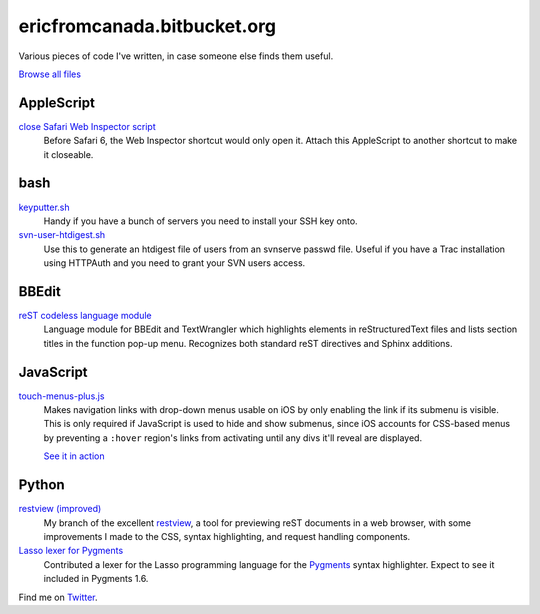.. title:: Eric's bits of code

==============================
 ericfromcanada.bitbucket.org
==============================

Various pieces of code I've written, in case someone else finds them useful.

`Browse all files <https://bitbucket.org/EricFromCanada/ericfromcanada.bitbucket.org/src/>`_

AppleScript
-----------

`close Safari Web Inspector script <https://bitbucket.org/EricFromCanada/ericfromcanada.bitbucket.org/raw/default/applescript/close%20Safari%20Web%20Inspector.applescript>`_
  Before Safari 6, the Web Inspector shortcut would only open it. Attach 
  this AppleScript to another shortcut to make it closeable.
  
bash
----

`keyputter.sh <https://bitbucket.org/EricFromCanada/ericfromcanada.bitbucket.org/raw/default/bash/keyputter.sh>`_
  Handy if you have a bunch of servers you need to install your SSH key onto.

`svn-user-htdigest.sh <https://bitbucket.org/EricFromCanada/ericfromcanada.bitbucket.org/raw/default/bash/svn-user-htdigest.sh>`_
  Use this to generate an htdigest file of users from an svnserve passwd file.
  Useful if you have a Trac installation using HTTPAuth and you need to grant
  your SVN users access.
  
BBEdit
------

`reST codeless language module <https://bitbucket.org/EricFromCanada/ericfromcanada.bitbucket.org/raw/default/bbedit/reStructuredText.plist>`_
  Language module for BBEdit and TextWrangler which highlights elements 
  in reStructuredText files and lists section titles in the function pop-up
  menu. Recognizes both standard reST directives and Sphinx additions.

JavaScript
----------
  
`touch-menus-plus.js <https://bitbucket.org/EricFromCanada/ericfromcanada.bitbucket.org/raw/default/javascript/touch-menus-plus.js>`_
  Makes navigation links with drop-down menus usable on iOS by only enabling
  the link if its submenu is visible. This is only required if JavaScript is
  used to hide and show submenus, since iOS accounts for CSS-based menus by
  preventing a ``:hover`` region's links from activating until any divs it'll
  reveal are displayed.
  
  `See it in action <http://www.treefrog.ca/>`_

Python
------

`restview (improved) <https://bitbucket.org/EricFromCanada/ericfromcanada.bitbucket.org/raw/default/python/restview/>`_
  My branch of the excellent restview_, a tool for previewing reST documents
  in a web browser, with some improvements I made to the CSS, syntax highlighting,
  and request handling components.

`Lasso lexer for Pygments <https://bitbucket.org/EricFromCanada/pygments-main>`_
  Contributed a lexer for the Lasso programming language for the Pygments_
  syntax highlighter. Expect to see it included in Pygments 1.6.

Find me on Twitter_.

.. _restview: http://mg.pov.lt/restview/
.. _Pygments: http://pygments.org/
.. _Twitter: https://twitter.com/EricFromCanada